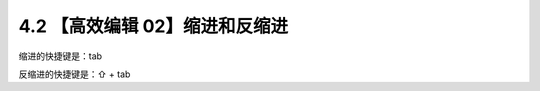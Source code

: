 4.2 【高效编辑 02】缩进和反缩进
===============================

.. image:: http://image.iswbm.com/20200804124133.png

缩进的快捷键是：tab

反缩进的快捷键是：⇧ + tab
